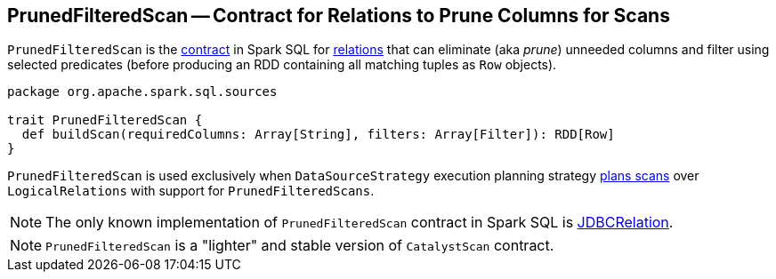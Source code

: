 == [[PrunedFilteredScan]] PrunedFilteredScan -- Contract for Relations to Prune Columns for Scans

`PrunedFilteredScan` is the <<contract, contract>> in Spark SQL for link:spark-sql-BaseRelation.adoc[relations] that can eliminate (aka _prune_) unneeded columns and filter using selected predicates (before producing an RDD containing all matching tuples as `Row` objects).

[[contract]]
[[buildScan]]
[source, scala]
----
package org.apache.spark.sql.sources

trait PrunedFilteredScan {
  def buildScan(requiredColumns: Array[String], filters: Array[Filter]): RDD[Row]
}
----

`PrunedFilteredScan` is used exclusively when `DataSourceStrategy` execution planning strategy link:spark-sql-SparkStrategy-DataSourceStrategy.adoc#PrunedFilteredScan[plans scans] over `LogicalRelations` with support for `PrunedFilteredScans`.

NOTE: The only known implementation of `PrunedFilteredScan` contract in Spark SQL is link:spark-sql-BaseRelation-JDBCRelation.adoc[JDBCRelation].

NOTE: `PrunedFilteredScan` is a "lighter" and stable version of `CatalystScan` contract.
